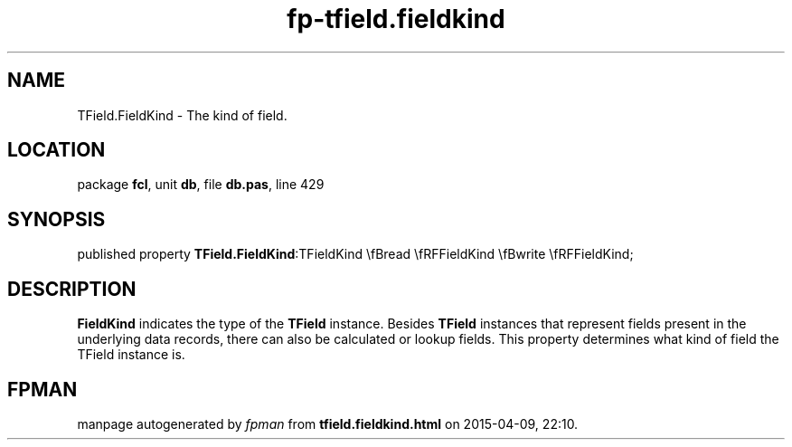 .\" file autogenerated by fpman
.TH "fp-tfield.fieldkind" 3 "2014-03-14" "fpman" "Free Pascal Programmer's Manual"
.SH NAME
TField.FieldKind - The kind of field.
.SH LOCATION
package \fBfcl\fR, unit \fBdb\fR, file \fBdb.pas\fR, line 429
.SH SYNOPSIS
published property  \fBTField.FieldKind\fR:TFieldKind \\fBread \\fRFFieldKind \\fBwrite \\fRFFieldKind;
.SH DESCRIPTION
\fBFieldKind\fR indicates the type of the \fBTField\fR instance. Besides \fBTField\fR instances that represent fields present in the underlying data records, there can also be calculated or lookup fields. This property determines what kind of field the TField instance is.


.SH FPMAN
manpage autogenerated by \fIfpman\fR from \fBtfield.fieldkind.html\fR on 2015-04-09, 22:10.

